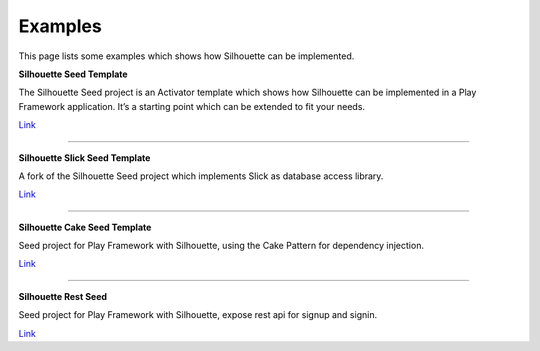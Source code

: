 Examples
========

This page lists some examples which shows how Silhouette can be
implemented.

**Silhouette Seed Template**

The Silhouette Seed project is an Activator template which shows how
Silhouette can be implemented in a Play Framework application. It’s a
starting point which can be extended to fit your needs.

`Link <https://github.com/mohiva/play-silhouette-seed>`__

--------------

**Silhouette Slick Seed Template**

A fork of the Silhouette Seed project which implements Slick as database
access library.

`Link <https://github.com/sne11ius/play-silhouette-slick-seed>`__

--------------

**Silhouette Cake Seed Template**

Seed project for Play Framework with Silhouette, using the Cake Pattern
for dependency injection.

`Link <https://github.com/yzernik/silhouette-cake-seed>`__

--------------

**Silhouette Rest Seed**

Seed project for Play Framework with Silhouette, expose rest api for
signup and signin.

`Link <https://github.com/merle-/silhouette-rest-seed>`__
